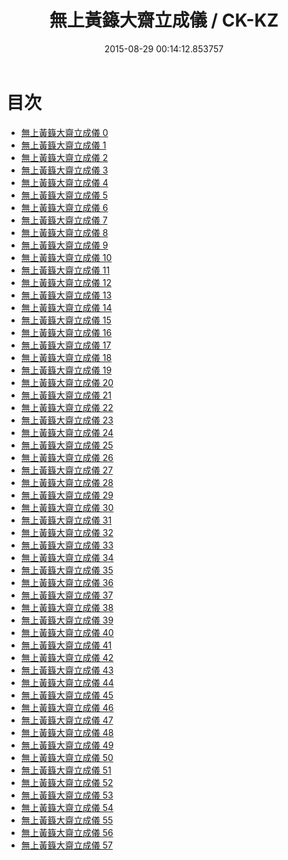 #+TITLE: 無上黃籙大齋立成儀 / CK-KZ

#+DATE: 2015-08-29 00:14:12.853757
* 目次
 - [[file:KR5b0211_000.txt][無上黃籙大齋立成儀 0]]
 - [[file:KR5b0211_001.txt][無上黃籙大齋立成儀 1]]
 - [[file:KR5b0211_002.txt][無上黃籙大齋立成儀 2]]
 - [[file:KR5b0211_003.txt][無上黃籙大齋立成儀 3]]
 - [[file:KR5b0211_004.txt][無上黃籙大齋立成儀 4]]
 - [[file:KR5b0211_005.txt][無上黃籙大齋立成儀 5]]
 - [[file:KR5b0211_006.txt][無上黃籙大齋立成儀 6]]
 - [[file:KR5b0211_007.txt][無上黃籙大齋立成儀 7]]
 - [[file:KR5b0211_008.txt][無上黃籙大齋立成儀 8]]
 - [[file:KR5b0211_009.txt][無上黃籙大齋立成儀 9]]
 - [[file:KR5b0211_010.txt][無上黃籙大齋立成儀 10]]
 - [[file:KR5b0211_011.txt][無上黃籙大齋立成儀 11]]
 - [[file:KR5b0211_012.txt][無上黃籙大齋立成儀 12]]
 - [[file:KR5b0211_013.txt][無上黃籙大齋立成儀 13]]
 - [[file:KR5b0211_014.txt][無上黃籙大齋立成儀 14]]
 - [[file:KR5b0211_015.txt][無上黃籙大齋立成儀 15]]
 - [[file:KR5b0211_016.txt][無上黃籙大齋立成儀 16]]
 - [[file:KR5b0211_017.txt][無上黃籙大齋立成儀 17]]
 - [[file:KR5b0211_018.txt][無上黃籙大齋立成儀 18]]
 - [[file:KR5b0211_019.txt][無上黃籙大齋立成儀 19]]
 - [[file:KR5b0211_020.txt][無上黃籙大齋立成儀 20]]
 - [[file:KR5b0211_021.txt][無上黃籙大齋立成儀 21]]
 - [[file:KR5b0211_022.txt][無上黃籙大齋立成儀 22]]
 - [[file:KR5b0211_023.txt][無上黃籙大齋立成儀 23]]
 - [[file:KR5b0211_024.txt][無上黃籙大齋立成儀 24]]
 - [[file:KR5b0211_025.txt][無上黃籙大齋立成儀 25]]
 - [[file:KR5b0211_026.txt][無上黃籙大齋立成儀 26]]
 - [[file:KR5b0211_027.txt][無上黃籙大齋立成儀 27]]
 - [[file:KR5b0211_028.txt][無上黃籙大齋立成儀 28]]
 - [[file:KR5b0211_029.txt][無上黃籙大齋立成儀 29]]
 - [[file:KR5b0211_030.txt][無上黃籙大齋立成儀 30]]
 - [[file:KR5b0211_031.txt][無上黃籙大齋立成儀 31]]
 - [[file:KR5b0211_032.txt][無上黃籙大齋立成儀 32]]
 - [[file:KR5b0211_033.txt][無上黃籙大齋立成儀 33]]
 - [[file:KR5b0211_034.txt][無上黃籙大齋立成儀 34]]
 - [[file:KR5b0211_035.txt][無上黃籙大齋立成儀 35]]
 - [[file:KR5b0211_036.txt][無上黃籙大齋立成儀 36]]
 - [[file:KR5b0211_037.txt][無上黃籙大齋立成儀 37]]
 - [[file:KR5b0211_038.txt][無上黃籙大齋立成儀 38]]
 - [[file:KR5b0211_039.txt][無上黃籙大齋立成儀 39]]
 - [[file:KR5b0211_040.txt][無上黃籙大齋立成儀 40]]
 - [[file:KR5b0211_041.txt][無上黃籙大齋立成儀 41]]
 - [[file:KR5b0211_042.txt][無上黃籙大齋立成儀 42]]
 - [[file:KR5b0211_043.txt][無上黃籙大齋立成儀 43]]
 - [[file:KR5b0211_044.txt][無上黃籙大齋立成儀 44]]
 - [[file:KR5b0211_045.txt][無上黃籙大齋立成儀 45]]
 - [[file:KR5b0211_046.txt][無上黃籙大齋立成儀 46]]
 - [[file:KR5b0211_047.txt][無上黃籙大齋立成儀 47]]
 - [[file:KR5b0211_048.txt][無上黃籙大齋立成儀 48]]
 - [[file:KR5b0211_049.txt][無上黃籙大齋立成儀 49]]
 - [[file:KR5b0211_050.txt][無上黃籙大齋立成儀 50]]
 - [[file:KR5b0211_051.txt][無上黃籙大齋立成儀 51]]
 - [[file:KR5b0211_052.txt][無上黃籙大齋立成儀 52]]
 - [[file:KR5b0211_053.txt][無上黃籙大齋立成儀 53]]
 - [[file:KR5b0211_054.txt][無上黃籙大齋立成儀 54]]
 - [[file:KR5b0211_055.txt][無上黃籙大齋立成儀 55]]
 - [[file:KR5b0211_056.txt][無上黃籙大齋立成儀 56]]
 - [[file:KR5b0211_057.txt][無上黃籙大齋立成儀 57]]
